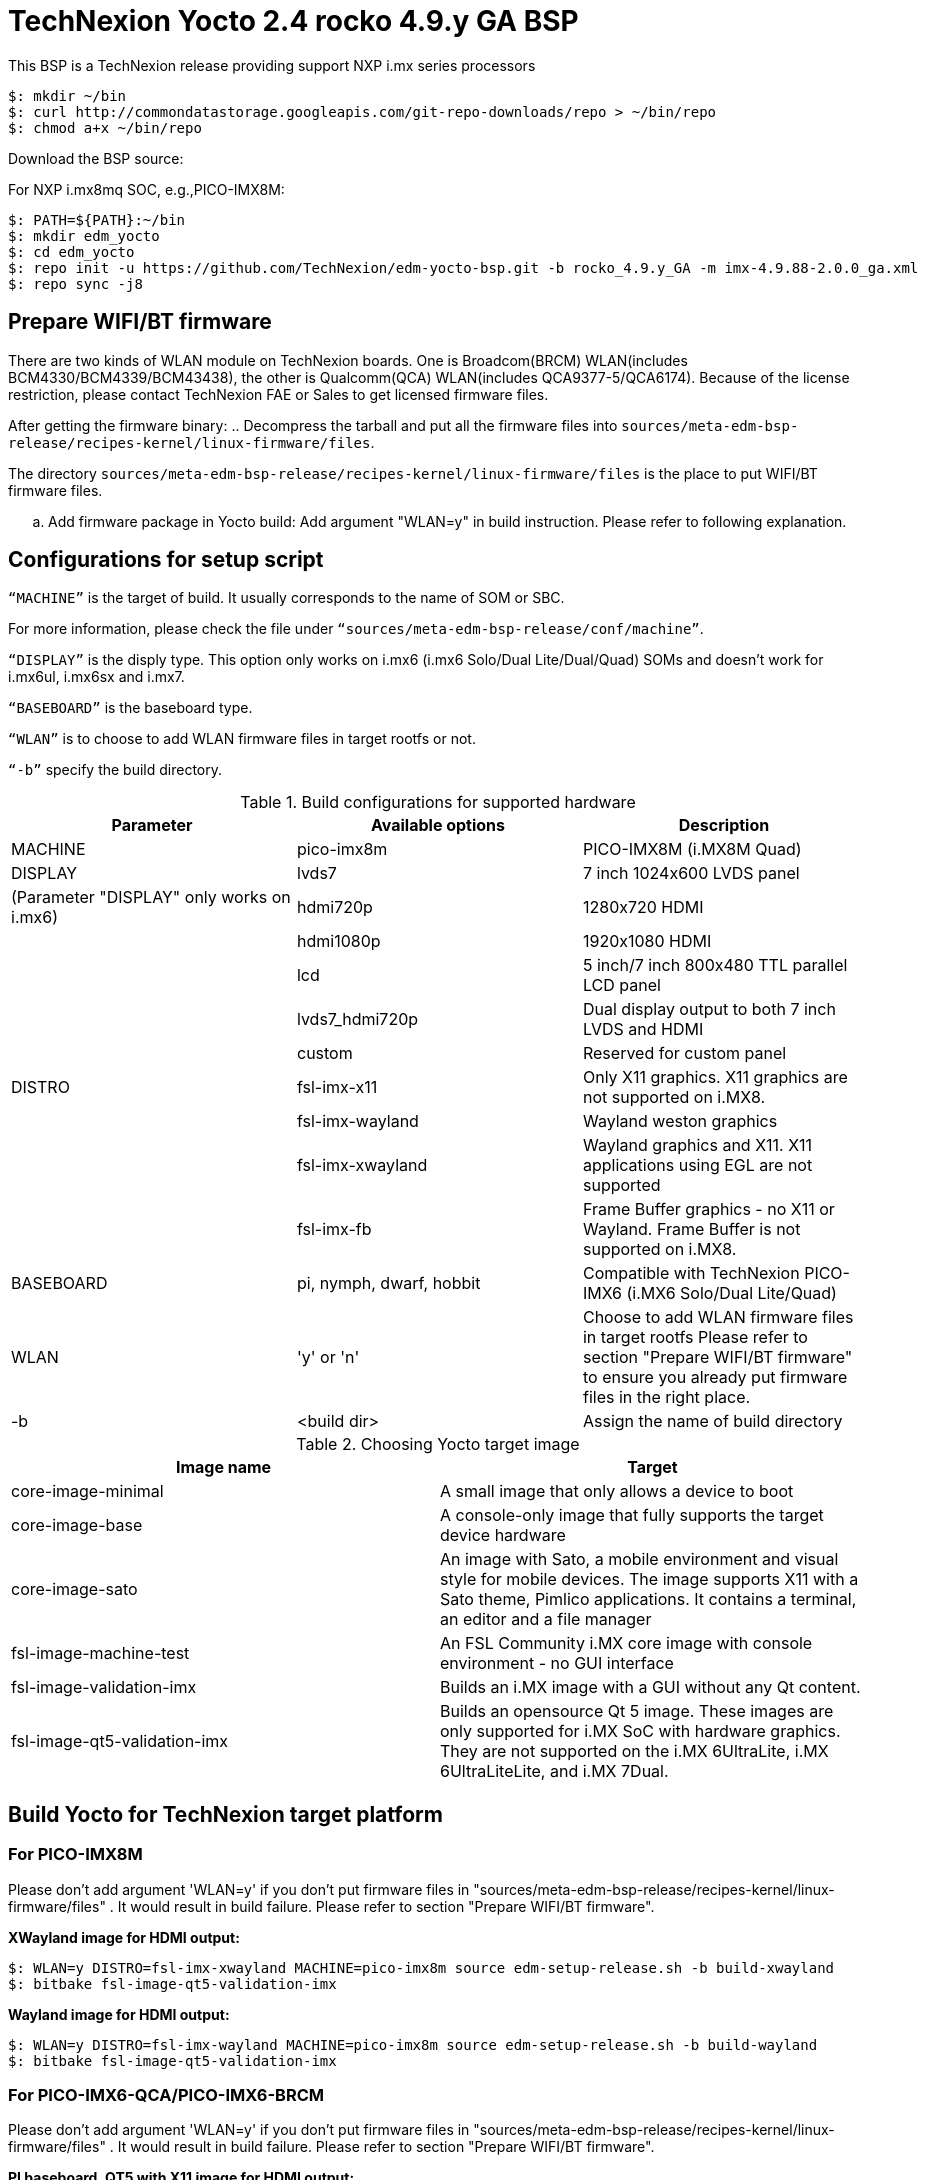 = TechNexion Yocto 2.4 rocko 4.9.y GA BSP

This BSP is a TechNexion release providing support NXP i.mx series processors


[source,console]
$: mkdir ~/bin
$: curl http://commondatastorage.googleapis.com/git-repo-downloads/repo > ~/bin/repo
$: chmod a+x ~/bin/repo

Download the BSP source:

For NXP i.mx8mq SOC, e.g.,PICO-IMX8M:
[source,console]
$: PATH=${PATH}:~/bin
$: mkdir edm_yocto
$: cd edm_yocto
$: repo init -u https://github.com/TechNexion/edm-yocto-bsp.git -b rocko_4.9.y_GA -m imx-4.9.88-2.0.0_ga.xml
$: repo sync -j8

== Prepare WIFI/BT firmware
There are two kinds of WLAN module on TechNexion boards.
One is Broadcom(BRCM) WLAN(includes BCM4330/BCM4339/BCM43438), the other is Qualcomm(QCA) WLAN(includes QCA9377-5/QCA6174).
Because of the license restriction, please contact TechNexion FAE or Sales to get licensed firmware files.

After getting the firmware binary:
.. Decompress the tarball and put all the firmware files into `sources/meta-edm-bsp-release/recipes-kernel/linux-firmware/files`.

The directory `sources/meta-edm-bsp-release/recipes-kernel/linux-firmware/files` is the place to put WIFI/BT firmware files.

.. Add firmware package in Yocto build:
Add argument "WLAN=y" in build instruction. Please refer to following explanation.

== Configurations for setup script

`“MACHINE”` is the target of build. It usually corresponds to the name of SOM or SBC.

For more information, please check the file under `“sources/meta-edm-bsp-release/conf/machine”`.

`“DISPLAY”` is the disply type. This option only works on i.mx6 (i.mx6 Solo/Dual Lite/Dual/Quad) SOMs and doesn’t work for i.mx6ul, i.mx6sx and i.mx7.

`“BASEBOARD”` is the baseboard type.

`“WLAN”` is to choose to add WLAN firmware files in target rootfs or not.

`“-b”` specify the build directory.



.Build configurations for supported hardware
|===
|Parameter |Available options|Description

|MACHINE
|pico-imx8m
|PICO-IMX8M
(i.MX8M Quad)

|DISPLAY
|lvds7
|7 inch 1024x600 LVDS panel

|(Parameter "DISPLAY" only works on i.mx6)
|hdmi720p
|1280x720 HDMI

|
|hdmi1080p
|1920x1080 HDMI

|
|lcd
|5 inch/7 inch 800x480 TTL parallel LCD panel

|
|lvds7_hdmi720p
|Dual display output to both 7 inch LVDS and HDMI

|
|custom
|Reserved for custom panel

|DISTRO
|fsl-imx-x11
|Only X11 graphics. X11 graphics are not supported on i.MX8.

|
|fsl-imx-wayland
|Wayland weston graphics

|
|fsl-imx-xwayland
|Wayland graphics and X11. X11 applications using EGL are not supported

|
|fsl-imx-fb
|Frame Buffer graphics - no X11 or Wayland. Frame Buffer is not supported on i.MX8.

|BASEBOARD
|pi, nymph, dwarf, hobbit
|Compatible with TechNexion PICO-IMX6
(i.MX6 Solo/Dual Lite/Quad)

|WLAN
|'y' or 'n'
|Choose to add WLAN firmware files in target rootfs
Please refer to section "Prepare WIFI/BT firmware" to ensure you already put firmware files in the right place.

|-b
|<build dir>
|Assign the name of build directory
|===

.Choosing Yocto target image
|===
|Image name |Target

|core-image-minimal
|A small image that only allows a device to boot

|core-image-base
|A console-only image that fully supports the target device
hardware

|core-image-sato
|An image with Sato, a mobile environment and visual style
for mobile devices. The image supports X11 with a Sato
theme, Pimlico applications. It contains a terminal, an
editor and a file manager

|fsl-image-machine-test
|An FSL Community i.MX core image with console
environment - no GUI interface

|fsl-image-validation-imx
|Builds an i.MX image with a GUI without any Qt content.

|fsl-image-qt5-validation-imx
|Builds an opensource Qt 5 image. These images are only
supported for i.MX SoC with hardware graphics. They are
not supported on the i.MX 6UltraLite, i.MX 6UltraLiteLite,
and i.MX 7Dual.
|===

== Build Yocto for TechNexion target platform
=== For PICO-IMX8M
Please don't add argument 'WLAN=y' if you don't put firmware files in "sources/meta-edm-bsp-release/recipes-kernel/linux-firmware/files" .
It would result in build failure. Please refer to section "Prepare WIFI/BT firmware".

*XWayland image for HDMI output:*
[source,console]
$: WLAN=y DISTRO=fsl-imx-xwayland MACHINE=pico-imx8m source edm-setup-release.sh -b build-xwayland
$: bitbake fsl-image-qt5-validation-imx

*Wayland image for HDMI output:*
[source,console]
$: WLAN=y DISTRO=fsl-imx-wayland MACHINE=pico-imx8m source edm-setup-release.sh -b build-wayland
$: bitbake fsl-image-qt5-validation-imx


=== For PICO-IMX6-QCA/PICO-IMX6-BRCM
Please don't add argument 'WLAN=y' if you don't put firmware files in "sources/meta-edm-bsp-release/recipes-kernel/linux-firmware/files" .
It would result in build failure. Please refer to section "Prepare WIFI/BT firmware".

*PI baseboard, QT5 with X11 image for HDMI output:*
[source,console]
For PICO-IMX6 with QCA WLAN:
$: WLAN=y DISTRO=fsl-imx-x11 MACHINE=pico-imx6-qca BASEBOARD=pi source edm-setup-release.sh -b build-x11-pico-imx6-qca
For PICO-IMX6 with BRCM WLAN:
$: WLAN=y DISTRO=fsl-imx-x11 MACHINE=pico-imx6-brcm BASEBOARD=pi source edm-setup-release.sh -b build-x11-pico-imx6-brcm
$: bitbake fsl-image-qt5-validation-imx

*NYMPH baseboard, QT5 with X11 image for 7 inch LVDS panel:*
[source,console]
For PICO-IMX6 with QCA WLAN:
$: WLAN=y DISTRO=fsl-imx-x11 MACHINE=pico-imx6-qca BASEBOARD=nymph source edm-setup-release.sh -b build-x11-pico-imx6-qca
For PICO-IMX6 with BRCM WLAN:
$: WLAN=y DISTRO=fsl-imx-x11 MACHINE=pico-imx6-brcm BASEBOARD=nymph source edm-setup-release.sh -b build-x11-pico-imx6-brcm
$: bitbake fsl-image-qt5-validation-imx

== QTWebkit
To start to go to /usr/share/qt5/examples/webkitwidgets/browser and run browser

== Qt
Note that Qt has both a commercial and open source license options.  Make the decision about which license
to use before starting work on custom Qt applications.  Once custom Qt applications are started with an open source
Qt license the work can not be used with a commercial Qt license.  Work with a legal representative to understand
the differences between each license.   Default builds use an open source Qt license.

Note Qt is not supported on i.MX 6UltraLite and i.MX 7Dual. It works on X11 backend only but is not a supported feature.

== Image Deployment
When build completes, the generated release image is under “${BUILD-TYPE}/tmp/deploy/images/${MACHINE}”:
$: bzip2 -fd fsl-image-XXX.rootfs.sdcard.bz2
"fsl-image-XXX.rootfs.sdcard"

If the i.mx8m module is only with eMMC, please use following tool to flash image into eMMC. Please set boot jumper to boot from serial download mode, then this tool will mount eMMC as USB mass storage:

Please follow the userguide below to flash the image into your target board to deploy yocto.
https://github.com/TechNexion/u-boot-edm/wiki

MFG tool: (can be excuted under both MS Windows and Linux)

PICO-IMX8M(1GB/2GB/3GB/4GB DRAM):

ftp://ftp.technexion.net/development_resources/development_tools/installer/

